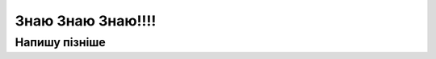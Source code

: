 =======================
Знаю Знаю Знаю!!!!
=======================


*************
Напишу пізніше
*************



